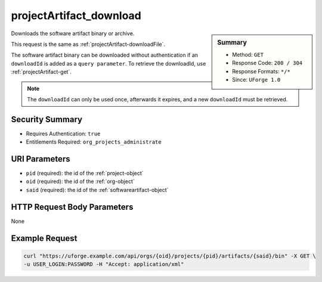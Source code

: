 .. Copyright 2016 FUJITSU LIMITED

.. _projectArtifact-download:

projectArtifact_download
------------------------

.. function:: GET /orgs/{oid}/projects/{pid}/artifacts/{said}/bin

.. sidebar:: Summary

	* Method: ``GET``
	* Response Code: ``200 / 304``
	* Response Formats: ``*/*``
	* Since: ``UForge 1.0``

Downloads the software artifact binary or archive. 

This request is the same as :ref:`projectArtifact-downloadFile`. 

The software artifact binary can be downloaded without authentication if an ``downloadId`` is added as a ``query parameter``.  To retrieve the downloadId, use :ref:`projectArtifact-get`. 

.. note:: The ``downloadId`` can only be used once, afterwards it expires, and a new ``downloadId`` must be retrieved.

Security Summary
~~~~~~~~~~~~~~~~

* Requires Authentication: ``true``
* Entitlements Required: ``org_projects_administrate``

URI Parameters
~~~~~~~~~~~~~~

* ``pid`` (required): the id of the :ref:`project-object`
* ``oid`` (required): the id of the :ref:`org-object`
* ``said`` (required): the id of the :ref:`softwareartifact-object`

HTTP Request Body Parameters
~~~~~~~~~~~~~~~~~~~~~~~~~~~~

None

Example Request
~~~~~~~~~~~~~~~

.. code-block:: bash

	curl "https://uforge.example.com/api/orgs/{oid}/projects/{pid}/artifacts/{said}/bin" -X GET \
	-u USER_LOGIN:PASSWORD -H "Accept: application/xml"

.. seealso::

	 * :ref:`project-object`
	 * :ref:`softwareartifact-object`
	 * :ref:`project-create`
	 * :ref:`project-getAll`
	 * :ref:`project-get`
	 * :ref:`project-delete`
	 * :ref:`project-update`
	 * :ref:`projectOs-getAll`
	 * :ref:`projectArtifact-create`
	 * :ref:`projectArtifact-getAll`
	 * :ref:`projectArtifact-get`
	 * :ref:`projectArtifact-updateAll`
	 * :ref:`projectArtifact-update`
	 * :ref:`projectArtifact-upload`
	 * :ref:`projectArtifact-deleteAll`
	 * :ref:`projectArtifact-delete`
	 * :ref:`projectArtifact-downloadFile`
	 * :ref:`projectArtifact-createFromRemoteServer`
	 * :ref:`projectArtifact-addOrRemoveFileFromCache`
	 * :ref:`projectArtifact-addChild`
	 * :ref:`projectLogo-download`
	 * :ref:`projectLogo-downloadFile`
	 * :ref:`projectLogo-upload`
	 * :ref:`projectLogo-delete`
